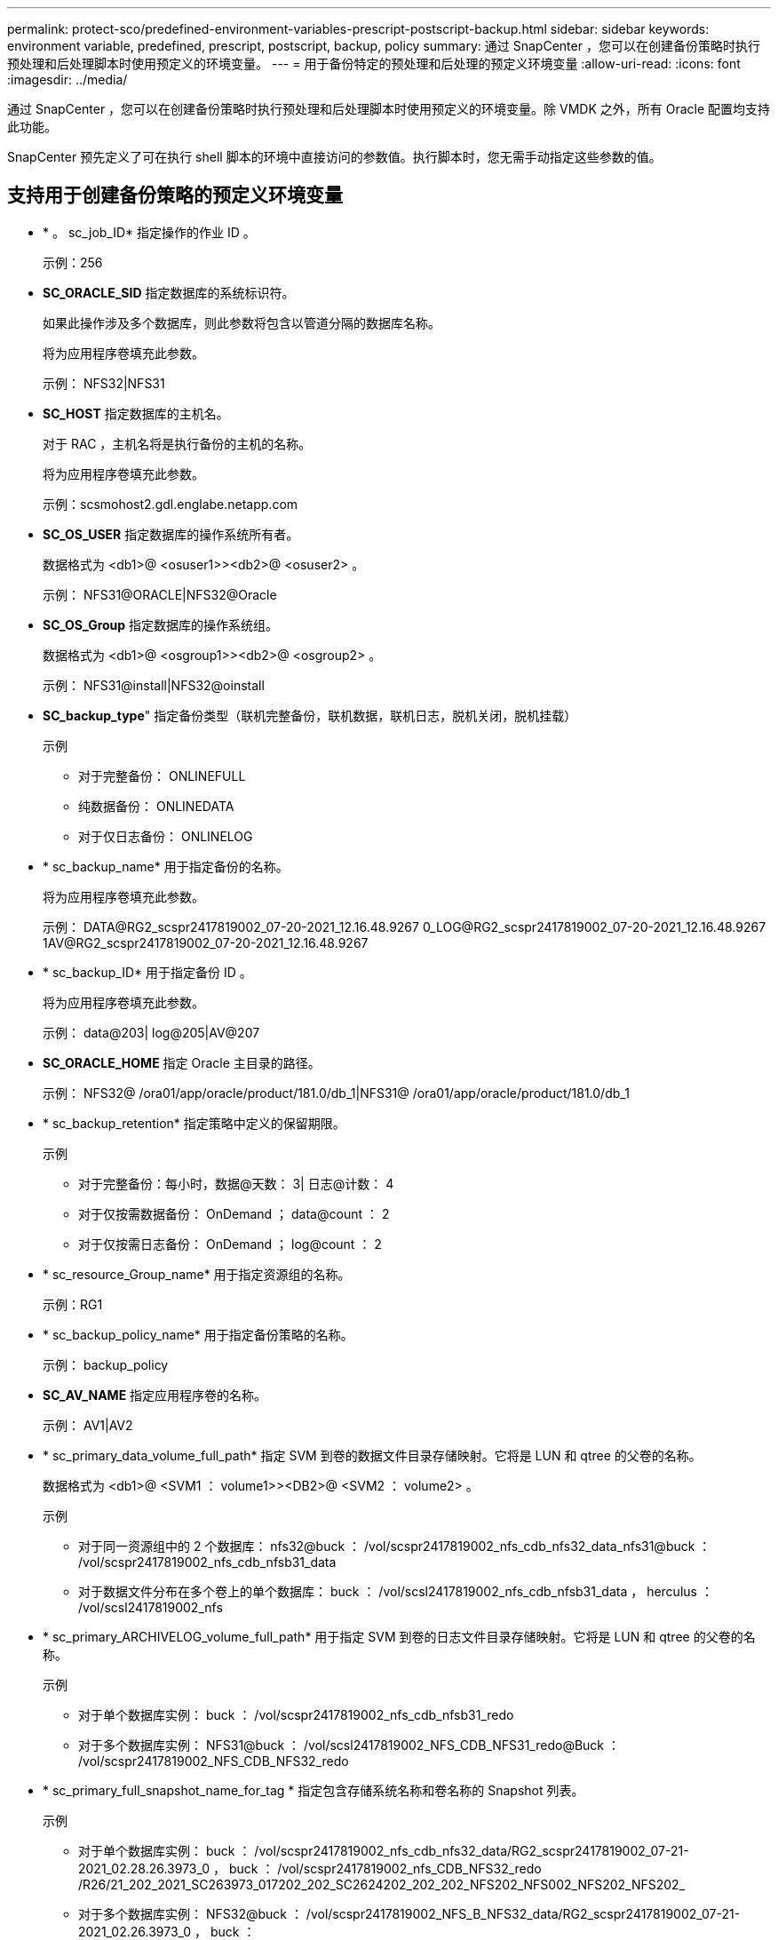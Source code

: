---
permalink: protect-sco/predefined-environment-variables-prescript-postscript-backup.html 
sidebar: sidebar 
keywords: environment variable, predefined, prescript, postscript, backup, policy 
summary: 通过 SnapCenter ，您可以在创建备份策略时执行预处理和后处理脚本时使用预定义的环境变量。 
---
= 用于备份特定的预处理和后处理的预定义环境变量
:allow-uri-read: 
:icons: font
:imagesdir: ../media/


[role="lead"]
通过 SnapCenter ，您可以在创建备份策略时执行预处理和后处理脚本时使用预定义的环境变量。除 VMDK 之外，所有 Oracle 配置均支持此功能。

SnapCenter 预先定义了可在执行 shell 脚本的环境中直接访问的参数值。执行脚本时，您无需手动指定这些参数的值。



== 支持用于创建备份策略的预定义环境变量

* * 。 sc_job_ID* 指定操作的作业 ID 。
+
示例：256

* *SC_ORACLE_SID* 指定数据库的系统标识符。
+
如果此操作涉及多个数据库，则此参数将包含以管道分隔的数据库名称。

+
将为应用程序卷填充此参数。

+
示例： NFS32|NFS31

* *SC_HOST* 指定数据库的主机名。
+
对于 RAC ，主机名将是执行备份的主机的名称。

+
将为应用程序卷填充此参数。

+
示例：scsmohost2.gdl.englabe.netapp.com

* *SC_OS_USER* 指定数据库的操作系统所有者。
+
数据格式为 <db1>@ <osuser1>><db2>@ <osuser2> 。

+
示例： NFS31@ORACLE|NFS32@Oracle

* *SC_OS_Group* 指定数据库的操作系统组。
+
数据格式为 <db1>@ <osgroup1>><db2>@ <osgroup2> 。

+
示例： NFS31@install|NFS32@oinstall

* *SC_backup_type*" 指定备份类型（联机完整备份，联机数据，联机日志，脱机关闭，脱机挂载）
+
示例

+
** 对于完整备份： ONLINEFULL
** 纯数据备份： ONLINEDATA
** 对于仅日志备份： ONLINELOG


* * sc_backup_name* 用于指定备份的名称。
+
将为应用程序卷填充此参数。

+
示例： DATA@RG2_scspr2417819002_07-20-2021_12.16.48.9267 0_LOG@RG2_scspr2417819002_07-20-2021_12.16.48.9267 1AV@RG2_scspr2417819002_07-20-2021_12.16.48.9267

* * sc_backup_ID* 用于指定备份 ID 。
+
将为应用程序卷填充此参数。

+
示例： data@203| log@205|AV@207

* *SC_ORACLE_HOME* 指定 Oracle 主目录的路径。
+
示例： NFS32@ /ora01/app/oracle/product/181.0/db_1|NFS31@ /ora01/app/oracle/product/181.0/db_1

* * sc_backup_retention* 指定策略中定义的保留期限。
+
示例

+
** 对于完整备份：每小时，数据@天数： 3| 日志@计数： 4
** 对于仅按需数据备份： OnDemand ； data@count ： 2
** 对于仅按需日志备份： OnDemand ； log@count ： 2


* * sc_resource_Group_name* 用于指定资源组的名称。
+
示例：RG1

* * sc_backup_policy_name* 用于指定备份策略的名称。
+
示例： backup_policy

* *SC_AV_NAME* 指定应用程序卷的名称。
+
示例： AV1|AV2

* * sc_primary_data_volume_full_path* 指定 SVM 到卷的数据文件目录存储映射。它将是 LUN 和 qtree 的父卷的名称。
+
数据格式为 <db1>@ <SVM1 ： volume1>><DB2>@ <SVM2 ： volume2> 。

+
示例

+
** 对于同一资源组中的 2 个数据库： nfs32@buck ： /vol/scspr2417819002_nfs_cdb_nfs32_data_nfs31@buck ： /vol/scspr2417819002_nfs_cdb_nfsb31_data
** 对于数据文件分布在多个卷上的单个数据库： buck ： /vol/scsl2417819002_nfs_cdb_nfsb31_data ， herculus ： /vol/scsl2417819002_nfs


* * sc_primary_ARCHIVELOG_volume_full_path* 用于指定 SVM 到卷的日志文件目录存储映射。它将是 LUN 和 qtree 的父卷的名称。
+
示例

+
** 对于单个数据库实例： buck ： /vol/scspr2417819002_nfs_cdb_nfsb31_redo
** 对于多个数据库实例： NFS31@buck ： /vol/scsl2417819002_NFS_CDB_NFS31_redo@Buck ： /vol/scspr2417819002_NFS_CDB_NFS32_redo


* * sc_primary_full_snapshot_name_for_tag * 指定包含存储系统名称和卷名称的 Snapshot 列表。
+
示例

+
** 对于单个数据库实例： buck ： /vol/scspr2417819002_nfs_cdb_nfs32_data/RG2_scspr2417819002_07-21-2021_02.28.26.3973_0 ， buck ： /vol/scspr2417819002_nfs_CDB_NFS32_redo /R26/21_202_2021_SC263973_017202_202_SC2624202_202_202_NFS202_NFS002_NFS202_NFS202_
** 对于多个数据库实例： NFS32@buck ： /vol/scspr2417819002_NFS_B_NFS32_data/RG2_scspr2417819002_07-21-2021_02.26.3973_0 ， buck ：@/vol/scspr2417819002_NFS_CDB_NFS32_NFS26202_202_NFS202_NFS2032_NFS2032_2032_NFS262032_2032_NFS2032_NFS2032_2032_NFS2032_SC262032_NFS2032_SC262032_NFS2032_SC2032_2032_NFS2032_NFS2032_NFS2032_NFS2032_2032_NFS2032_NFS2032_NFS2032_C26392032_SC2032_SC2032_NFS2032_SC2032_SC2032_NFS2032_NFS2032_NFS201_


* * sc_primary_snapshot_names* 指定备份期间创建的主快照的名称。
+
示例

+
** 对于单个数据库实例： RG2_scspr2417819002_07-21-2021_02.28.26.3973_0 ， RG2_scspr2417819002_07-21-2021_02.28.26.3973_1
** 对于多个数据库实例： NFSB32@RG2_scspr2417819002_07-21-2021_02.28.26.3973 0 ， RG2_scspr2417819002_07-21-2021_02.28.26.3973_1|NFSB31@RG2_scspr2417819002_07-21-2021_02.28.26.3973 ； 0 ， RG2_scspr2417819002_07-21-2021_02.28.26.3973_1
** 对于涉及 2 个卷的一致性组快照： cg3_R80404CBEF5V1_04-05-2021_03.08.03.4945_0_bfc279cc-28AD-465c-9d60-5487ac17b25d_2021_4_5_3_8_58_350


* * sc_primary_mount_points* 指定备份中的挂载点详细信息。
+
详细信息包括挂载卷的目录，而不是备份文件的直接父级。对于 ASM 配置，它是磁盘组的名称。

+
数据格式将为 <db1>@ <mountpoint1 ， mountpoint2>><db2>@ <mountpoint1 ， mountpoint2> 。

+
示例

+
** 对于单个数据库实例： /mnt/nfsdb3_data ， /mnt/nfsdb3_log ， /mnt/nfsdb3_data1
** 对于多个数据库实例： NFS31@ /mnt/nfsdb31_data ， /mnt/nfsdb31_log ， /mnt/nfsdb31_data1|NFS32@ /mnt/nfsdb32_data ， /mnt/ndbfs32_log ， /mnt/nfsdb32_data1
** 对于 ASM ： +DATA2DG ， +LOG2DG


* * sc_primary_snapshots_and_mount_points* 指定在备份每个挂载点期间创建的快照的名称。
+
示例

+
** 对于单个数据库实例： RG2_scsp2417819002_07-21-2021_02.28.26.3973_0 ： /mnt/nfsb32_data ， RG2_scsp2417819002_07-21-2021_02.28.26.3973_1 ： /mnt/nfsb31_log
** 对于多个数据库实例： NFSB32@RG2_scspr2417819002_07-21-2021_02.28.26.3973 0 ： /mnt/nfsb32_data ， RG2_scsp2417819002_07-21-2021_02.28.26.3973_1 ： /mnt/nfsb31_log_NFSB31@RG2_scspr2417819002_07-21-2021_02.28.26.3973 ： /mnt/nfsb31_data ， RG2_scsp2417819002_07-263973_2021_log_nfs_0 ： /mnfsb31 ：


* *SC_ARCHIVELOG_LOES* 用于指定归档日志目录的位置。
+
目录名称将是归档日志文件的直接父级。如果归档日志放置在多个位置，则会捕获所有位置。这也包括 FRA 方案。如果对目录使用软链接，则会填充相同的内容。

+
示例

+
** 对于 NFS 上的单个数据库： /mnt/nfsdb2_log
** 对于 NFS 上的多个数据库以及放置在两个不同位置的 NFS31 数据库归档日志： NFS31@ /mnt/nfsdb31_log1 ， /mnt/nfsdb31_log2|NFS32@ /mnt/nfsdb32_log
** 对于 ASM ： +LOG2DG/ASMDB2/ARCHIVELOG/2021_07_15


* * sc_redo logs_locations* 指定重做日志目录的位置。
+
目录名称将是重做日志文件的直接父级。如果对目录使用软链接，则会填充相同的内容。

+
示例

+
** 对于 NFS 上的单个数据库： /mnt/nfsdb2_data/newdb1
** 对于 NFS 上的多个数据库： nfs31@ /mnt/nfsdb31_data/newdb31_nfs32@ /mnt/nfsdb32_data/newdb32
** 对于 ASM ： +LOG2DG/ASMDB2/ONLINELOG


* * sc_control_files_locations* 指定控制文件目录的位置。
+
目录名称将是控制文件的直接父级。如果对目录使用软链接，则会填充相同的内容。

+
示例

+
** 对于 NFS 上的单个数据库： /mnt/nfsdb2_data/fra/newdb1 ， /mnt/nfsdb2_data/newdb1
** 对于 NFS 上的多个数据库： nfs31@ /mnt/nfsdb31_data/fra/newdb31 ， /mnt/nfsdb31_data/newdb31_nfsb32@ /mnt/nfsdb32_data/fra/newdb32 ， /mnt/nfsdb32_data/newdb32
** 对于 ASM ： +LOG2DG/ASMDB2/controlfile


* *SC_data_files_locations*" 指定数据文件目录的位置。
+
目录名称将是数据文件的直接父级。如果对目录使用软链接，则会填充相同的内容。

+
示例

+
** 对于 NFS 上的单个数据库： /mnt/nfsdb3_data1 ， /mnt/nfsdb3_data/NEWDB3/datafile
** 对于 NFS 上的多个数据库： NFS31@ /mnt/nfsdb31_data1 ， /mnt/nfsdb31_data/NEWDB31/datafile|NFS32@ /mnt/nfsdb32_data1 ， /mnt/ndbfs32_data/NEWDB32/datafile
** 对于 ASM ： +DATA2DG/ASMDB2/datafile ， +DATA2DG/ASMDB2/tempdfile


* * sc_snapshot_label * 指定二级标签的名称。
+
示例：每小时，每天，每周，每月或自定义标签。





== 支持的分隔符

* * ： * 用于分隔 SVM 名称和卷名称
+
示例： buck ： /vol/scspr2417819002_nfs_cb_nfs32_data/RG2_scspr2417819002_07-21-2021_02.28.26.3973_0 ， buck ： /vol/scspr2417819002_nfs_cdb_nfs32_redo /RG2_sc242673_2021_2032_s262071_1926202_07-207_nfnfnfnfsb_nfsb_nfsb_sb_

* *@ * 用于将数据与其数据库名称分隔开，并将值与其密钥分隔开。
+
示例

+
** NFS32@@buck ： /vol/scspr2417819002_nfs_cdb_nfs32_data/RG2_scspr2417819002_07-21-2021_02.28.26.3973_0 ， buck ： /vol/scspr2417819002_nfs_CDB_NFS32_redo /RSC26202_202_NFS202_NFS2032_NFS202_2032_SC2032_NFS2032_NFS2032_NFS202_2032_NFS2032_SC26202_201_SC201_NFS2032_NFS2032_NFS2032_NFS2032_NFS2032_NFS2032_NFS_SC262032_NFS2032_NFS2032_NFS2032_NFS_SC2032_NFS2032_NFS2032_SC2032_NFS2032_NFS2032_NFS2032_NFS2032_SC
** NFS31@Oracle|NFS32@Oracle


* * ：用于分隔两个不同数据库之间的数据，以及在 SC_backup_ID ， SC_backup_retention 和 SC_backup_name 参数的两个不同实体之间分隔数据。
+
示例

+
** 数据@203| 日志@205
** 每小时 | 数据@天数： 3| 日志@计数： 4
** DATA@RG2_scspr2417819002_07-20-2021_12.16.48.9267 0_LOG@RG2_scspr2417819002_07-20-2021_12.16.48.9267


* 对于 SC_primary_snapshot_name 和 SC_primary_full_snapshot_name_for_tag 参数， * 用于将卷名称与其 Snapshot 分隔开。
+
示例： nfs32@buck ： /vol/scspr2417819002_nfs_cdb_nfs32_data/RG2_scspr2417819002_07-21-2021_02.28.26.3973_0 ， buck ： /vol/scspr2417819002_nfs_CDB_NFS32_redo /R202_2021_SC26923_202_2032_SC26923_2032_SC26723_2032_SC268-2032_SC268-2032_SC268-2032_SC

* * ， * 用于分隔同一数据库的一组变量。
+
示例： nfs32@@buck ： /vol/scspr2417819002_nfs_cb_nfs32_data/RG2_scs2417819002_07-21-2021_02.28.26.3973_0 ， buck ： /vol/scspr2417819002_nfs_CDB_sb_sb32_redo /R202_NFS202_NFS202_SC202_NFS202_NFS202_SC202_NFS202_NFS202_NFS202_NFS202_NFS202_SC202_NFS202_NFS202_NFS202_NFS202_NFS202_NFS202_NFS202_NFS202_NFS202_NFS202_NFS201_NFS202_NFS202_NFS202_NFS202_SC201_NFS201_NFS202_NFS201_NFS


